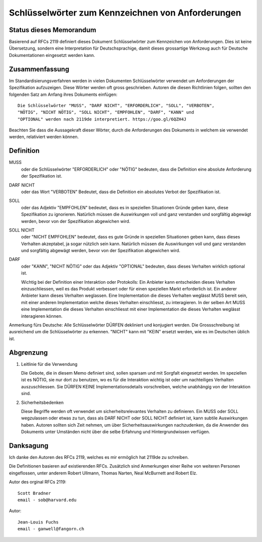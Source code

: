 Schlüsselwörter zum Kennzeichnen von Anforderungen
==================================================

Status dieses Memorandum
------------------------

Basierend auf RFCs 2119 definiert dieses Dokument Schlüsselwörter zum
Kennzeichen von Anforderungen. Dies ist keine Übersetzung, sondern eine
Interpretation für Deutschsprachige, damit dieses grossartige Werkzeug auch für
Deutsche Dokumentationen eingesetzt werden kann.

Zusammenfassung
---------------

Im Standardisierungsverfahren werden in vielen Dokumenten Schlüsselwörter
verwendet um Anforderungen der Spezifikation aufzuzeigen. Diese Wörter werden
oft gross geschrieben. Autoren die diesen Richtlinien folgen, sollten den
folgenden Satz am Anfang ihres Dokuments einfügen::

   Die Schlüsselwörter "MUSS", "DARF NICHT", "ERFORDERLICH", "SOLL", "VERBOTEN",
   "NÖTIG", "NICHT NÖTIG", "SOLL NICHT", "EMPFOHLEN", "DARF", "KANN" und
   "OPTIONAL" werden nach 2119de interpretiert. https://goo.gl/6QZH4J

Beachten Sie dass die Aussagekraft dieser Wörter, durch die Anforderungen des Dokuments
in welchem sie verwendet werden, relativiert werden können.

Definition
----------

MUSS
   oder die Schlüsselwörter "ERFORDERLICH" oder "NÖTIG" bedeuten,
   dass die Definition eine absolute Anforderung der Spezifikation ist.

DARF NICHT
   oder das Wort "VERBOTEN" Bedeutet, dass die Definition ein
   absolutes Verbot der Spezifikation ist.

SOLL
   oder das Adjektiv "EMPFOHLEN" bedeutet, dass es in speziellen Situationen
   Gründe geben kann, diese Spezifikation zu ignorieren. Natürlich müssen die
   Auswirkungen voll und ganz verstanden und sorgfältig abgewägt werden, bevor
   von der Spezifikation abgewichen wird.

SOLL NICHT
   oder "NICHT EMPFOHLEN" bedeutet, dass es gute Gründe in speziellen Situationen
   geben kann, dass dieses Verhalten akzeptabel, ja sogar nützlich sein kann.
   Natürlich müssen die Auswirkungen voll und ganz verstanden und sorgfältig
   abgewägt werden, bevor von der Spezifikation abgewichen wird.

DARF
   oder "KANN", "NICHT NÖTIG" oder das Adjektiv "OPTIONAL" bedeuten, dass
   dieses Verhalten wirklich optional ist.
   
   Wichtig bei der Definition einer Interaktion oder Protokolls: Ein Anbieter
   kann entscheiden dieses Verhalten einzuschliessen, weil es das Produkt
   verbessert oder für einen speziellen Markt erforderlich ist. Ein anderer
   Anbieter kann dieses Verhalten weglassen. Eine Implementation die dieses
   Verhalten weglässt MUSS bereit sein, mit einer anderen Implementation welche
   dieses Verhalten einschliesst, zu interagieren. In der selben Art MUSS eine
   Implementation die dieses Verhalten einschliesst mit einer Implementation die
   dieses Verhalten weglässt interagieren können.

Anmerkung fürs Deutsche: Alle Schlüsselwörter DÜRFEN dekliniert und konjugiert
werden. Die Grossschreibung ist ausreichend um die Schlüsselwörter zu erkennen.
"NICHT" kann mit "KEIN" ersetzt werden, wie es im Deutschen üblich ist.

Abgrenzung
----------

1. Leitlinie für die Verwendung

   Die Gebote, die in diesem Memo definiert sind, sollen sparsam und mit Sorgfalt
   eingesetzt werden. Im speziellen ist es NÖTIG, sie nur dort zu benutzen, wo es für
   die Interaktion wichtig ist oder um nachteiliges Verhalten auszuschliessen.
   Sie DÜRFEN KEINE Implementationsdetails vorschreiben, welche unabhängig von
   der Interaktion sind.

2. Sicherheitsbedenken

   Diese Begriffe werden oft verwendet um sicherheitsrelevantes Verhalten zu
   definieren. Ein MUSS oder SOLL wegzulassen oder etwas zu tun, dass als
   DARF NICHT oder SOLL NICHT definiert ist, kann subtile Auswirkungen haben.
   Autoren sollten sich Zeit nehmen, um über Sicherheitsauswirkungen
   nachzudenken, da die Anwender des Dokuments unter Umständen nicht über die
   selbe Erfahrung und Hintergrundwissen verfügen.

Danksagung
----------

Ich danke den Autoren des RFCs 2119, welches es mir ermöglich hat 2119de zu
schreiben.

Die Definitionen basieren auf existierenden RFCs. Zusätzlich sind
Anmerkungen einer Reihe von weiteren Personen eingeflossen, unter anderem Robert Ullmann,
Thomas Narten, Neal McBurnett and Robert Elz.

Autor des orginal RFCs 2119::

   Scott Bradner
   email - sob@harvard.edu

Autor::

   Jean-Louis Fuchs
   email - ganwell@fangorn.ch
